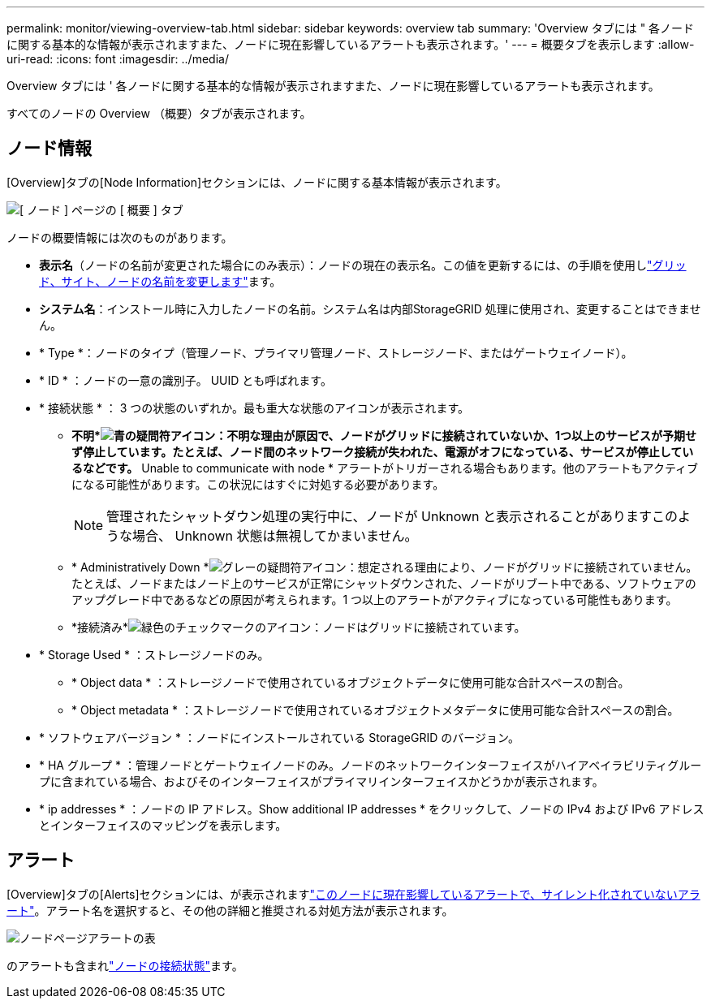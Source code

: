 ---
permalink: monitor/viewing-overview-tab.html 
sidebar: sidebar 
keywords: overview tab 
summary: 'Overview タブには " 各ノードに関する基本的な情報が表示されますまた、ノードに現在影響しているアラートも表示されます。' 
---
= 概要タブを表示します
:allow-uri-read: 
:icons: font
:imagesdir: ../media/


[role="lead"]
Overview タブには ' 各ノードに関する基本的な情報が表示されますまた、ノードに現在影響しているアラートも表示されます。

すべてのノードの Overview （概要）タブが表示されます。



== ノード情報

[Overview]タブの[Node Information]セクションには、ノードに関する基本情報が表示されます。

image::../media/nodes_page_overview_tab.png[[ ノード ] ページの [ 概要 ] タブ]

ノードの概要情報には次のものがあります。

* *表示名*（ノードの名前が変更された場合にのみ表示）：ノードの現在の表示名。この値を更新するには、の手順を使用しlink:../maintain/rename-grid-site-node-overview.html["グリッド、サイト、ノードの名前を変更します"]ます。
* *システム名*：インストール時に入力したノードの名前。システム名は内部StorageGRID 処理に使用され、変更することはできません。
* * Type *：ノードのタイプ（管理ノード、プライマリ管理ノード、ストレージノード、またはゲートウェイノード）。
* * ID * ：ノードの一意の識別子。 UUID とも呼ばれます。
* * 接続状態 * ： 3 つの状態のいずれか。最も重大な状態のアイコンが表示されます。
+
** *不明*image:../media/icon_alarm_blue_unknown.png["青の疑問符アイコン"]：不明な理由が原因で、ノードがグリッドに接続されていないか、1つ以上のサービスが予期せず停止しています。たとえば、ノード間のネットワーク接続が失われた、電源がオフになっている、サービスが停止しているなどです。* Unable to communicate with node * アラートがトリガーされる場合もあります。他のアラートもアクティブになる可能性があります。この状況にはすぐに対処する必要があります。
+

NOTE: 管理されたシャットダウン処理の実行中に、ノードが Unknown と表示されることがありますこのような場合、 Unknown 状態は無視してかまいません。

** * Administratively Down *image:../media/icon_alarm_gray_administratively_down.png["グレーの疑問符アイコン"]：想定される理由により、ノードがグリッドに接続されていません。たとえば、ノードまたはノード上のサービスが正常にシャットダウンされた、ノードがリブート中である、ソフトウェアのアップグレード中であるなどの原因が考えられます。1 つ以上のアラートがアクティブになっている可能性もあります。
** *接続済み*image:../media/icon_alert_green_checkmark.png["緑色のチェックマークのアイコン"]：ノードはグリッドに接続されています。


* * Storage Used * ：ストレージノードのみ。
+
** * Object data * ：ストレージノードで使用されているオブジェクトデータに使用可能な合計スペースの割合。
** * Object metadata * ：ストレージノードで使用されているオブジェクトメタデータに使用可能な合計スペースの割合。


* * ソフトウェアバージョン * ：ノードにインストールされている StorageGRID のバージョン。
* * HA グループ * ：管理ノードとゲートウェイノードのみ。ノードのネットワークインターフェイスがハイアベイラビリティグループに含まれている場合、およびそのインターフェイスがプライマリインターフェイスかどうかが表示されます。
* * ip addresses * ：ノードの IP アドレス。Show additional IP addresses * をクリックして、ノードの IPv4 および IPv6 アドレスとインターフェイスのマッピングを表示します。




== アラート

[Overview]タブの[Alerts]セクションには、が表示されますlink:monitoring-system-health.html#view-current-and-resolved-alerts["このノードに現在影響しているアラートで、サイレント化されていないアラート"]。アラート名を選択すると、その他の詳細と推奨される対処方法が表示されます。

image::../media/nodes_page_alerts_table.png[ノードページアラートの表]

のアラートも含まれlink:monitoring-system-health.html#monitor-node-connection-states["ノードの接続状態"]ます。
